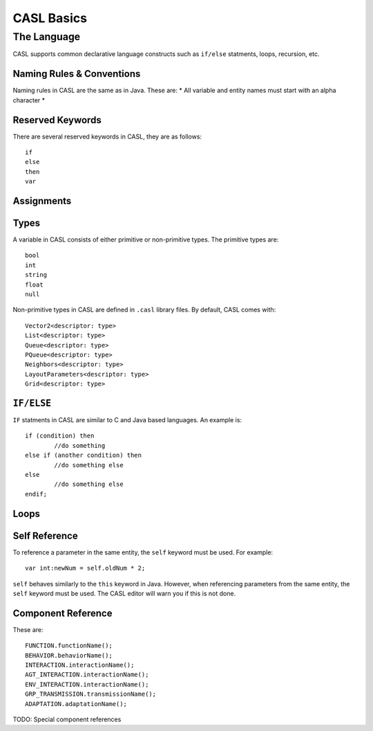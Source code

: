 CASL Basics
----------------

The Language
^^^^^^^^^^^^^^
CASL supports common declarative language constructs such as ``if/else`` statments, loops, recursion, etc.

Naming Rules & Conventions
############################

Naming rules in CASL are the same as in Java. These are:
* All variable and entity names must start with an alpha character
* 


Reserved Keywords
##################

There are several reserved keywords in CASL, they are as follows::

	if
	else
	then
	var


Assignments
#########################



Types
############
A variable in CASL consists of either primitive or non-primitive types. The primitive types are::

	bool
	int
	string
	float
	null

Non-primitive types in CASL are defined in ``.casl`` library files. By default, CASL comes with::

	Vector2<descriptor: type>
	List<descriptor: type>
	Queue<descriptor: type>
	PQueue<descriptor: type>
	Neighbors<descriptor: type>
	LayoutParameters<descriptor: type>
	Grid<descriptor: type>


``IF/ELSE``
#############
``IF`` statments in CASL are similar to C and Java based languages. An example is::

	if (condition) then
		//do something
	else if (another condition) then
		//do something else
	else
		//do something else
	endif;

Loops
#############

Self Reference
##########################
To reference a parameter in the same entity, the ``self`` keyword must be used. For example::
	
	var int:newNum = self.oldNum * 2;

``self`` behaves similarly to the ``this`` keyword in Java. However, when referencing parameters from the same entity, the ``self`` keyword must be used. The CASL editor will warn you if this is not done.


Component Reference
##########################
These are::

	FUNCTION.functionName();
	BEHAVIOR.behaviorName();
	INTERACTION.interactionName();
	AGT_INTERACTION.interactionName();
	ENV_INTERACTION.interactionName();
	GRP_TRANSMISSION.transmissionName();
	ADAPTATION.adaptationName();


TODO: Special component references

